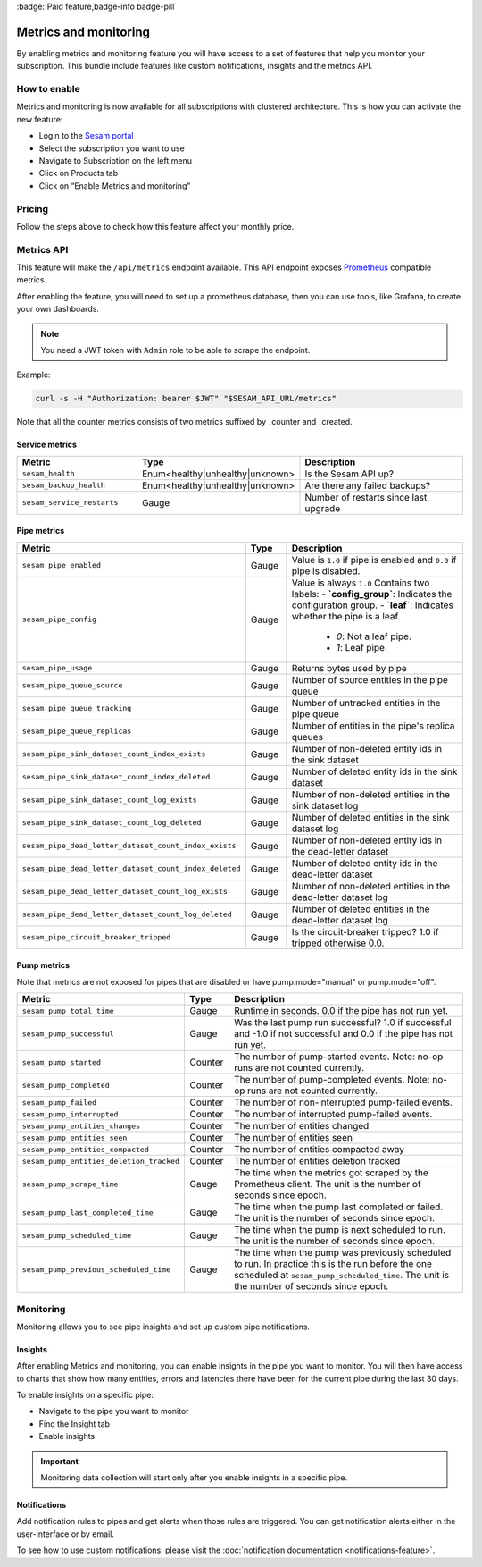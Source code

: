 .. _metrics-api:
.. _metrics_api:

:badge:`Paid feature,badge-info badge-pill`

======================
Metrics and monitoring
======================

By enabling metrics and monitoring feature you will have access to a set of features that help you monitor your subscription. This bundle include features like custom notifications, insights and the metrics API.

How to enable
=============

Metrics and monitoring is now available for all subscriptions with clustered architecture. This is how you can activate the new feature:

- Login to the `Sesam portal <https://portal.sesam.io />`_

- Select the subscription you want to use

- Navigate to Subscription on the left menu

- Click on Products tab

- Click on “Enable Metrics and monitoring”


Pricing
=======

Follow the steps above to check how this feature affect your monthly price.

Metrics API
===========

This feature will make the ``/api/metrics`` endpoint available. This API endpoint exposes `Prometheus <https://prometheus.io/>`_ compatible
metrics.

After enabling the feature, you will need to set up a prometheus database, then you can use tools, like Grafana, to create your own dashboards.

.. note::
   You need a JWT token with ``Admin`` role to be able to scrape the endpoint.

Example:

.. code-block:: python

   curl -s -H "Authorization: bearer $JWT" "$SESAM_API_URL/metrics"


Note that all the counter metrics consists of two metrics suffixed by _counter and _created.

Service metrics
---------------

.. list-table::
   :header-rows: 1
   :widths: 30, 10, 60

   * - Metric
     - Type
     - Description

   * - ``sesam_health``
     - Enum<healthy|unhealthy|unknown>
     - Is the Sesam API up?

   * - ``sesam_backup_health``
     - Enum<healthy|unhealthy|unknown>
     - Are there any failed backups?
     
   * - ``sesam_service_restarts``
     - Gauge
     - Number of restarts since last upgrade

Pipe metrics
------------

.. list-table::
   :header-rows: 1
   :widths: 30, 10, 60

   * - Metric
     - Type
     - Description

   * - ``sesam_pipe_enabled``
     - Gauge
     - Value is ``1.0`` if pipe is enabled and ``0.0`` if pipe is disabled.

   * - ``sesam_pipe_config``
     - Gauge
     - Value is always ``1.0`` Contains two labels:
       - **`config_group`**: Indicates the configuration group.
       - **`leaf`**: Indicates whether the pipe is a leaf.
         - `0`: Not a leaf pipe.
         - `1`: Leaf pipe.

   * - ``sesam_pipe_usage``
     - Gauge
     - Returns bytes used by pipe

   * - ``sesam_pipe_queue_source``
     - Gauge
     - Number of source entities in the pipe queue

   * - ``sesam_pipe_queue_tracking``
     - Gauge
     - Number of untracked entities in the pipe queue

   * - ``sesam_pipe_queue_replicas``
     - Gauge
     - Number of entities in the pipe's replica queues

   * - ``sesam_pipe_sink_dataset_count_index_exists``
     - Gauge
     - Number of non-deleted entity ids in the sink dataset

   * - ``sesam_pipe_sink_dataset_count_index_deleted``
     - Gauge
     - Number of deleted entity ids in the sink dataset

   * - ``sesam_pipe_sink_dataset_count_log_exists``
     - Gauge
     - Number of non-deleted entities in the sink dataset log

   * - ``sesam_pipe_sink_dataset_count_log_deleted``
     - Gauge
     - Number of deleted entities in the sink dataset log

   * - ``sesam_pipe_dead_letter_dataset_count_index_exists``
     - Gauge
     - Number of non-deleted entity ids in the dead-letter dataset

   * - ``sesam_pipe_dead_letter_dataset_count_index_deleted``
     - Gauge
     - Number of deleted entity ids in the dead-letter dataset

   * - ``sesam_pipe_dead_letter_dataset_count_log_exists``
     - Gauge
     - Number of non-deleted entities in the dead-letter dataset log

   * - ``sesam_pipe_dead_letter_dataset_count_log_deleted``
     - Gauge
     - Number of deleted entities in the dead-letter dataset log

   * - ``sesam_pipe_circuit_breaker_tripped``
     - Gauge
     - Is the circuit-breaker tripped? 1.0 if tripped otherwise 0.0.


Pump metrics
------------

Note that metrics are not exposed for pipes that are disabled or have pump.mode="manual" or pump.mode="off".

.. list-table::
   :header-rows: 1
   :widths: 30, 10, 60

   * - Metric
     - Type
     - Description

   * - ``sesam_pump_total_time``
     - Gauge
     - Runtime in seconds. 0.0 if the pipe has not run yet.

   * - ``sesam_pump_successful``
     - Gauge
     - Was the last pump run successful? 1.0 if successful and -1.0 if not successful and 0.0 if the pipe has not run yet.

   * - ``sesam_pump_started``
     - Counter
     - The number of pump-started events. Note: no-op runs are not counted currently.

   * - ``sesam_pump_completed``
     - Counter
     - The number of pump-completed events. Note: no-op runs are not counted currently.

   * - ``sesam_pump_failed``
     - Counter
     - The number of non-interrupted pump-failed events.

   * - ``sesam_pump_interrupted``
     - Counter
     - The number of interrupted pump-failed events.

   * - ``sesam_pump_entities_changes``
     - Counter
     - The number of entities changed

   * - ``sesam_pump_entities_seen``
     - Counter
     - The number of entities seen

   * - ``sesam_pump_entities_compacted``
     - Counter
     - The number of entities compacted away

   * - ``sesam_pump_entities_deletion_tracked``
     - Counter
     - The number of entities deletion tracked

   * - ``sesam_pump_scrape_time``
     - Gauge
     - The time when the metrics got scraped by the Prometheus client. The unit is the number of seconds since epoch.

   * - ``sesam_pump_last_completed_time``
     - Gauge
     - The time when the pump last completed or failed. The unit is the number of seconds since epoch.

   * - ``sesam_pump_scheduled_time``
     - Gauge
     - The time when the pump is next scheduled to run. The unit is the number of seconds since epoch.

   * - ``sesam_pump_previous_scheduled_time``
     - Gauge
     - The time when the pump was previously scheduled to run. In practice this is the run before the one scheduled at ``sesam_pump_scheduled_time``. The unit is the number of seconds since epoch.


Monitoring
==========

Monitoring allows you to see pipe insights and set up custom pipe notifications.

Insights
--------

After enabling Metrics and monitoring, you can enable insights in the pipe you want to monitor. You will then have access to charts that show how many entities, errors and latencies there have been for the current pipe during the last 30 days.

To enable insights on a specific pipe:

- Navigate to the pipe you want to monitor
- Find the Insight tab
- Enable insights

.. important::
   Monitoring data collection will start only after you enable insights in a specific pipe.

Notifications
-------------

Add notification rules to pipes and get alerts when those rules are triggered. You can get notification alerts either in the user-interface or by email.

To see how to use custom notifications, please visit the :doc:`notification documentation <notifications-feature>`.

